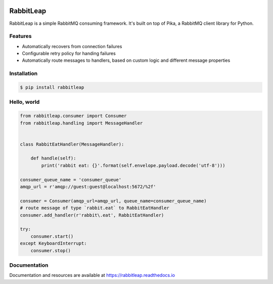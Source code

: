 .. image:: https://travis-ci.org/asahaf/rabbitleap.svg?branch=master
    :target: https://travis-ci.org/asahaf/rabbitleap

##########
RabbitLeap
##########

RabbitLeap is a simple RabbitMQ consuming framework. It's built on top of Pika, a RabbitMQ client library for Python.

Features
========
- Automatically recovers from connection failures
- Configurable retry policy for handing failures
- Automatically route messages to handlers, based on custom logic and different message properties

Installation
============
.. code-block:: console

    $ pip install rabbitleap

Hello, world
============

.. code-block:: python

    from rabbitleap.consumer import Consumer
    from rabbitleap.handling import MessageHandler


    class RabbitEatHandler(MessageHandler):

        def handle(self):
            print('rabbit eat: {}'.format(self.envelope.payload.decode('utf-8')))

    consumer_queue_name = 'consumer_queue'
    amqp_url = r'amqp://guest:guest@localhost:5672/%2f'

    consumer = Consumer(amqp_url=amqp_url, queue_name=consumer_queue_name)
    # route message of type `rabbit.eat` to RabbitEatHandler
    consumer.add_handler(r'rabbit\.eat', RabbitEatHandler)

    try:
        consumer.start()
    except KeyboardInterrupt:
        consumer.stop()

Documentation
=============
Documentation and resources are available at https://rabbitleap.readthedocs.io
